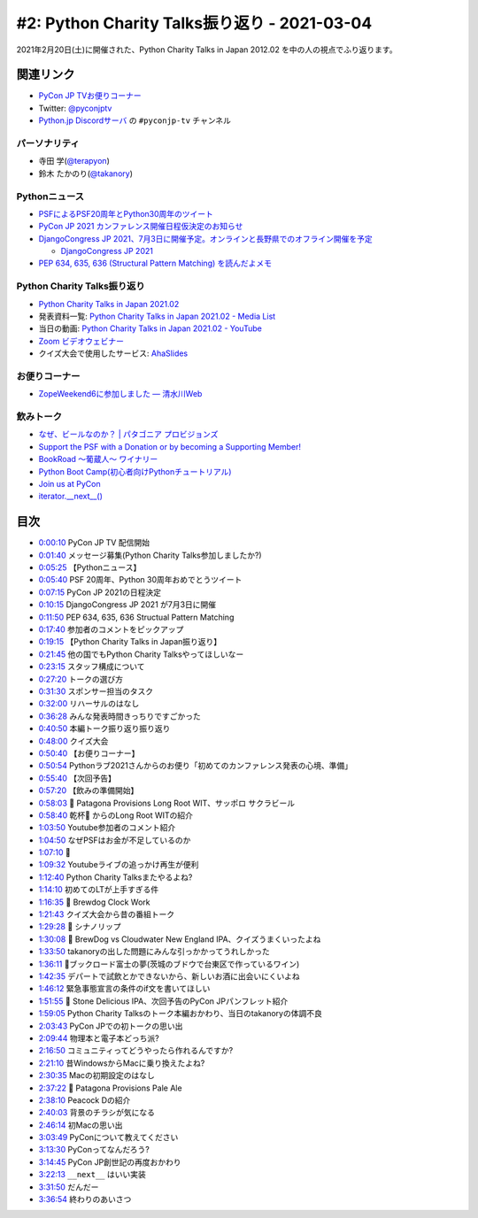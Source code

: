 =============================================
#2: Python Charity Talks振り返り - 2021-03-04
=============================================

2021年2月20日(土)に開催された、Python Charity Talks in Japan 2012.02 を中の人の視点でふり返ります。

.. raw:: html

   <iframe width="560" height="315" src="https://www.youtube.com/embed/xdgNNP8j4gY" frameborder="0" allow="accelerometer; autoplay; clipboard-write; encrypted-media; gyroscope; picture-in-picture" allowfullscreen></iframe>

関連リンク
==========
* `PyCon JP TVお便りコーナー <https://docs.google.com/forms/d/e/1FAIpQLSfvL4cKteAaG_czTXjofR83owyjXekG9GNDGC6-jRZCb_2HRw/viewform>`_
* Twitter: `@pyconjptv <https://twitter.com/pyconjptv>`_
* `Python.jp Discordサーバ <https://www.python.jp/pages/pythonjp_discord.html>`_ の ``#pyconjp-tv`` チャンネル

.. * `PyCon JP TV #1 - Togetter <https://togetter.com/li/1664015>`_

パーソナリティ
--------------
* 寺田 学(`@terapyon <https://twitter.com/terapyon>`_)
* 鈴木 たかのり(`@takanory <https://twitter.com/takanory>`_)

Pythonニュース
--------------
* `PSFによるPSF20周年とPython30周年のツイート <https://twitter.com/ThePSF/status/1358313047098617857>`_
* `PyCon JP 2021 カンファレンス開催日程仮決定のお知らせ <https://pyconjp.blogspot.com/2021/02/Tentative-Conference-Schedule-for-PyCon-JP-2021.html>`_
* `DjangoCongress JP 2021、7月3日に開催予定。オンラインと長野県でのオフライン開催を予定 <https://twitter.com/django_ja/status/1367005870740041730>`_

  * `DjangoCongress JP 2021 <https://djangocongress.jp/>`_
* `PEP 634, 635, 636 (Structural Pattern Matching) を読んだよメモ <https://qiita.com/tk0miya/items/d9f816b14101ff83d5b7>`_

Python Charity Talks振り返り
----------------------------
* `Python Charity Talks in Japan 2021.02 <https://pyconjp.connpass.com/event/199787/>`_
* 発表資料一覧: `Python Charity Talks in Japan 2021.02 - Media List <https://pyconjp.connpass.com/event/199787/presentation/>`_
* 当日の動画: `Python Charity Talks in Japan 2021.02 - YouTube <https://www.youtube.com/watch?v=cjV3uTWtTyg>`_
* `Zoom ビデオウェビナー <https://zoom.us/jp-jp/webinar.html>`_
* クイズ大会で使用したサービス: `AhaSlides <https://ahaslides.com/>`_

お便りコーナー
--------------
* `ZopeWeekend6に参加しました — 清水川Web <http://www.freia.jp/taka/blog/245/index.html#plonesns>`_

飲みトーク
----------
* `なぜ、ビールなのか？ | パタゴニア プロビジョンズ <https://www.patagoniaprovisions.jp/pages/why-beer>`_
* `Support the PSF with a Donation or by becoming a Supporting Member! <https://www.python.org/psf/donations/>`_
* `BookRoad 〜葡蔵人〜 ワイナリー <http://bookroad.tokyo/>`_
* `Python Boot Camp(初心者向けPythonチュートリアル) <https://www.pycon.jp/support/bootcamp.html>`_
* `Join us at PyCon <https://pycon.org/>`_
* `iterator.__next__() <https://docs.python.org/ja/3/library/stdtypes.html#iterator.__next__>`_
  
目次
====
* `0:00:10 <https://www.youtube.com/watch?v=xdgNNP8j4gY&t=10s>`_ PyCon JP TV 配信開始
* `0:01:40 <https://www.youtube.com/watch?v=xdgNNP8j4gY&t=100s>`_ メッセージ募集(Python Charity Talks参加しましたか?)
* `0:05:25 <https://www.youtube.com/watch?v=xdgNNP8j4gY&t=325s>`_ 【Pythonニュース】
* `0:05:40 <https://www.youtube.com/watch?v=xdgNNP8j4gY&t=340s>`_ PSF 20周年、Python 30周年おめでとうツイート
* `0:07:15 <https://www.youtube.com/watch?v=xdgNNP8j4gY&t=435s>`_ PyCon JP 2021の日程決定
* `0:10:15 <https://www.youtube.com/watch?v=xdgNNP8j4gY&t=615s>`_ DjangoCongress JP 2021 が7月3日に開催
* `0:11:50 <https://www.youtube.com/watch?v=xdgNNP8j4gY&t=710s>`_ PEP 634, 635, 636 Structual Pattern Matching
* `0:17:40 <https://www.youtube.com/watch?v=xdgNNP8j4gY&t=1060s>`_ 参加者のコメントをピックアップ
* `0:19:15 <https://www.youtube.com/watch?v=xdgNNP8j4gY&t=1155s>`_ 【Python Charity Talks in Japan振り返り】
* `0:21:45 <https://www.youtube.com/watch?v=xdgNNP8j4gY&t=1305s>`_ 他の国でもPython Charity Talksやってほしいなー
* `0:23:15 <https://www.youtube.com/watch?v=xdgNNP8j4gY&t=1395s>`_ スタッフ構成について
* `0:27:20 <https://www.youtube.com/watch?v=xdgNNP8j4gY&t=1640s>`_ トークの選び方
* `0:31:30 <https://www.youtube.com/watch?v=xdgNNP8j4gY&t=1890s>`_ スポンサー担当のタスク
* `0:32:00 <https://www.youtube.com/watch?v=xdgNNP8j4gY&t=1920s>`_ リハーサルのはなし
* `0:36:28 <https://www.youtube.com/watch?v=xdgNNP8j4gY&t=2188s>`_ みんな発表時間きっちりですごかった
* `0:40:50 <https://www.youtube.com/watch?v=xdgNNP8j4gY&t=2450s>`_ 本編トーク振り返り振り返り
* `0:48:00 <https://www.youtube.com/watch?v=xdgNNP8j4gY&t=2880s>`_ クイズ大会
* `0:50:40 <https://www.youtube.com/watch?v=xdgNNP8j4gY&t=3040s>`_ 【お便りコーナー】
* `0:50:54 <https://www.youtube.com/watch?v=xdgNNP8j4gY&t=3054s>`_ Pythonラブ2021さんからのお便り「初めてのカンファレンス発表の心境、準備」
* `0:55:40 <https://www.youtube.com/watch?v=xdgNNP8j4gY&t=3340s>`_ 【次回予告】
* `0:57:20 <https://www.youtube.com/watch?v=xdgNNP8j4gY&t=3440s>`_ 【飲みの準備開始】
* `0:58:03 <https://www.youtube.com/watch?v=xdgNNP8j4gY&t=3483s>`_ 🍺 Patagona Provisions Long Root WIT、サッポロ サクラビール
* `0:58:40 <https://www.youtube.com/watch?v=xdgNNP8j4gY&t=3520s>`_ 乾杯🍻 からのLong Root WITの紹介
* `1:03:50 <https://www.youtube.com/watch?v=xdgNNP8j4gY&t=3830s>`_ Youtube参加者のコメント紹介
* `1:04:50 <https://www.youtube.com/watch?v=xdgNNP8j4gY&t=3890s>`_ なぜPSFはお金が不足しているのか
* `1:07:10 <https://www.youtube.com/watch?v=xdgNNP8j4gY&t=4030s>`_ 🍕
* `1:09:32 <https://www.youtube.com/watch?v=xdgNNP8j4gY&t=4172s>`_ Youtubeライブの追っかけ再生が便利
* `1:12:40 <https://www.youtube.com/watch?v=xdgNNP8j4gY&t=4360s>`_ Python Charity Talksまたやるよね?
* `1:14:10 <https://www.youtube.com/watch?v=xdgNNP8j4gY&t=4450s>`_ 初めてのLTが上手すぎる件
* `1:16:35 <https://www.youtube.com/watch?v=xdgNNP8j4gY&t=4595s>`_ 🍺 Brewdog Clock Work
* `1:21:43 <https://www.youtube.com/watch?v=xdgNNP8j4gY&t=4903s>`_ クイズ大会から昔の番組トーク
* `1:29:28 <https://www.youtube.com/watch?v=xdgNNP8j4gY&t=5368s>`_ 🍶 シナノリップ
* `1:30:08 <https://www.youtube.com/watch?v=xdgNNP8j4gY&t=5408s>`_ 🍺 BrewDog vs Cloudwater New England IPA、クイズうまくいったよね
* `1:33:50 <https://www.youtube.com/watch?v=xdgNNP8j4gY&t=5630s>`_ takanoryの出した問題にみんな引っかかってうれしかった
* `1:36:11 <https://www.youtube.com/watch?v=xdgNNP8j4gY&t=5771s>`_ 🍷ブックロード富士の夢(茨城のブドウで台東区で作っているワイン)
* `1:42:35 <https://www.youtube.com/watch?v=xdgNNP8j4gY&t=6155s>`_ デパートで試飲とかできないから、新しいお酒に出会いにくいよね
* `1:46:12 <https://www.youtube.com/watch?v=xdgNNP8j4gY&t=6372s>`_ 緊急事態宣言の条件のif文を書いてほしい
* `1:51:55 <https://www.youtube.com/watch?v=xdgNNP8j4gY&t=6715s>`_ 🍺 Stone Delicious IPA、次回予告のPyCon JPパンフレット紹介
* `1:59:05 <https://www.youtube.com/watch?v=xdgNNP8j4gY&t=7145s>`_ Python Charity Talksのトーク本編おかわり、当日のtakanoryの体調不良
* `2:03:43 <https://www.youtube.com/watch?v=xdgNNP8j4gY&t=7423s>`_ PyCon JPでの初トークの思い出
* `2:09:44 <https://www.youtube.com/watch?v=xdgNNP8j4gY&t=7784s>`_ 物理本と電子本どっち派?
* `2:16:50 <https://www.youtube.com/watch?v=xdgNNP8j4gY&t=8210s>`_ コミュニティってどうやったら作れるんですか?
* `2:21:10 <https://www.youtube.com/watch?v=xdgNNP8j4gY&t=8470s>`_ 昔WindowsからMacに乗り換えたよね?
* `2:30:35 <https://www.youtube.com/watch?v=xdgNNP8j4gY&t=9035s>`_ Macの初期設定のはなし
* `2:37:22 <https://www.youtube.com/watch?v=xdgNNP8j4gY&t=9442s>`_ 🍺 Patagona Provisions Pale Ale
* `2:38:10 <https://www.youtube.com/watch?v=xdgNNP8j4gY&t=9490s>`_ Peacock Dの紹介
* `2:40:03 <https://www.youtube.com/watch?v=xdgNNP8j4gY&t=9603s>`_ 背景のチラシが気になる
* `2:46:14 <https://www.youtube.com/watch?v=xdgNNP8j4gY&t=9974s>`_ 初Macの思い出
* `3:03:49 <https://www.youtube.com/watch?v=xdgNNP8j4gY&t=11029s>`_ PyConについて教えてください
* `3:13:30 <https://www.youtube.com/watch?v=xdgNNP8j4gY&t=11610s>`_ PyConってなんだろう?
* `3:14:45 <https://www.youtube.com/watch?v=xdgNNP8j4gY&t=11685s>`_ PyCon JP創世記の再度おかわり
* `3:22:13 <https://www.youtube.com/watch?v=xdgNNP8j4gY&t=12133s>`_ ``__next__`` はいい実装
* `3:31:50 <https://www.youtube.com/watch?v=xdgNNP8j4gY&t=12710s>`_ だんだー
* `3:36:54 <https://www.youtube.com/watch?v=xdgNNP8j4gY&t=13014s>`_ 終わりのあいさつ
